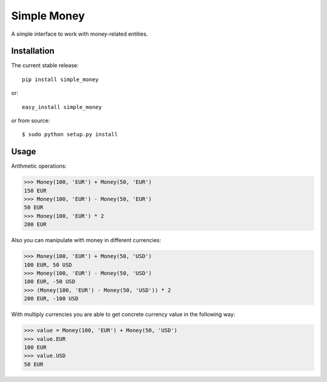 Simple Money
============

|Build Status| |codecov.io|

.. |Build Status| image:: https://travis-ci.org/Stranger6667/simple-money.png?branch=master
   :target: https://travis-ci.org/Stranger6667/simple-money
.. |codecov.io| image:: https://codecov.io/github/Stranger6667/simple-money/coverage.svg?branch=master
   :target: https://codecov.io/github/Stranger6667/simple-money?branch=master

A simple interface to work with money-related entities.

Installation
------------

The current stable release:

::

    pip install simple_money

or:

::

    easy_install simple_money

or from source:

::

    $ sudo python setup.py install

Usage
-----

Arithmetic operations:


.. code:: python

    >>> Money(100, 'EUR') + Money(50, 'EUR')
    150 EUR
    >>> Money(100, 'EUR') - Money(50, 'EUR')
    50 EUR
    >>> Money(100, 'EUR') * 2
    200 EUR


Also you can manipulate with money in different currencies:

.. code:: python

    >>> Money(100, 'EUR') + Money(50, 'USD')
    100 EUR, 50 USD
    >>> Money(100, 'EUR') - Money(50, 'USD')
    100 EUR, -50 USD
    >>> (Money(100, 'EUR') - Money(50, 'USD')) * 2
    200 EUR, -100 USD

With multiply currencies you are able to get concrete currency value in the following way:

.. code:: python

    >>> value = Money(100, 'EUR') + Money(50, 'USD')
    >>> value.EUR
    100 EUR
    >>> value.USD
    50 EUR
